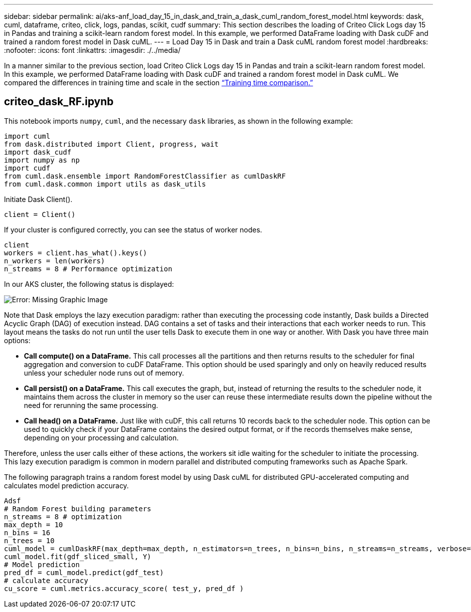 ---
sidebar: sidebar
permalink: ai/aks-anf_load_day_15_in_dask_and_train_a_dask_cuml_random_forest_model.html
keywords: dask, cuml, dataframe, criteo, click, logs, pandas, scikit, cudf
summary: This section describes the loading of Criteo Click Logs day 15 in Pandas and training a scikit-learn random forest model. In this example, we performed DataFrame loading with Dask cuDF and trained a random forest model in Dask cuML.
---
= Load Day 15 in Dask and train a Dask cuML random forest model
:hardbreaks:
:nofooter:
:icons: font
:linkattrs:
:imagesdir: ./../media/

//
// This file was created with NDAC Version 2.0 (August 17, 2020)
//
// 2021-08-12 10:46:35.683934
//

[.lead]
In a manner similar to the previous section, load Criteo Click Logs day 15 in Pandas and train a scikit-learn random forest model. In this example, we performed DataFrame loading with Dask cuDF and trained a random forest model in Dask cuML. We compared the differences in training time and scale in the section link:aks-anf_training_time_comparison.html[“Training time comparison.”]

== criteo_dask_RF.ipynb

This notebook imports `numpy`, `cuml`,  and the necessary `dask` libraries, as shown in the following example:

....
import cuml
from dask.distributed import Client, progress, wait
import dask_cudf
import numpy as np
import cudf
from cuml.dask.ensemble import RandomForestClassifier as cumlDaskRF
from cuml.dask.common import utils as dask_utils
....

Initiate Dask Client().

....
client = Client()
....

If your cluster is configured correctly, you can see the status of worker nodes.

....
client
workers = client.has_what().keys()
n_workers = len(workers)
n_streams = 8 # Performance optimization
....

In our AKS cluster, the following status is displayed:

image:aks-anf_image12.png[Error: Missing Graphic Image]

Note that Dask employs the lazy execution paradigm: rather than executing the processing code instantly, Dask builds a Directed Acyclic Graph (DAG) of execution instead.  DAG contains a set of tasks and their interactions that each worker needs to run. This layout means the tasks do not run until the user tells Dask to execute them in one way or another. With Dask you have three main options:

* *Call compute() on a DataFrame.* This call processes all the partitions and then returns results to the scheduler for final aggregation and conversion to cuDF DataFrame. This option should be used sparingly and only on heavily reduced results unless your scheduler node runs out of memory.
* *Call persist() on a DataFrame.* This call executes the graph, but, instead of returning the results to the scheduler node, it maintains them across the cluster in memory so the user can reuse these intermediate results down the pipeline without the need for rerunning the same processing.
* *Call head() on a DataFrame.* Just like with cuDF, this call returns 10 records back to the scheduler node. This option can be used to quickly check if your DataFrame contains the desired output format, or if the records themselves make sense, depending on your processing and calculation.

Therefore, unless the user calls either of these actions, the workers sit idle waiting for the scheduler to initiate the processing. This lazy execution paradigm is common in modern parallel and distributed computing frameworks such as Apache Spark.

The following paragraph trains a random forest model by using Dask cuML for distributed GPU-accelerated computing and calculates model prediction accuracy.

....
Adsf
# Random Forest building parameters
n_streams = 8 # optimization
max_depth = 10
n_bins = 16
n_trees = 10
cuml_model = cumlDaskRF(max_depth=max_depth, n_estimators=n_trees, n_bins=n_bins, n_streams=n_streams, verbose=True, client=client)
cuml_model.fit(gdf_sliced_small, Y)
# Model prediction
pred_df = cuml_model.predict(gdf_test)
# calculate accuracy
cu_score = cuml.metrics.accuracy_score( test_y, pred_df )
....
